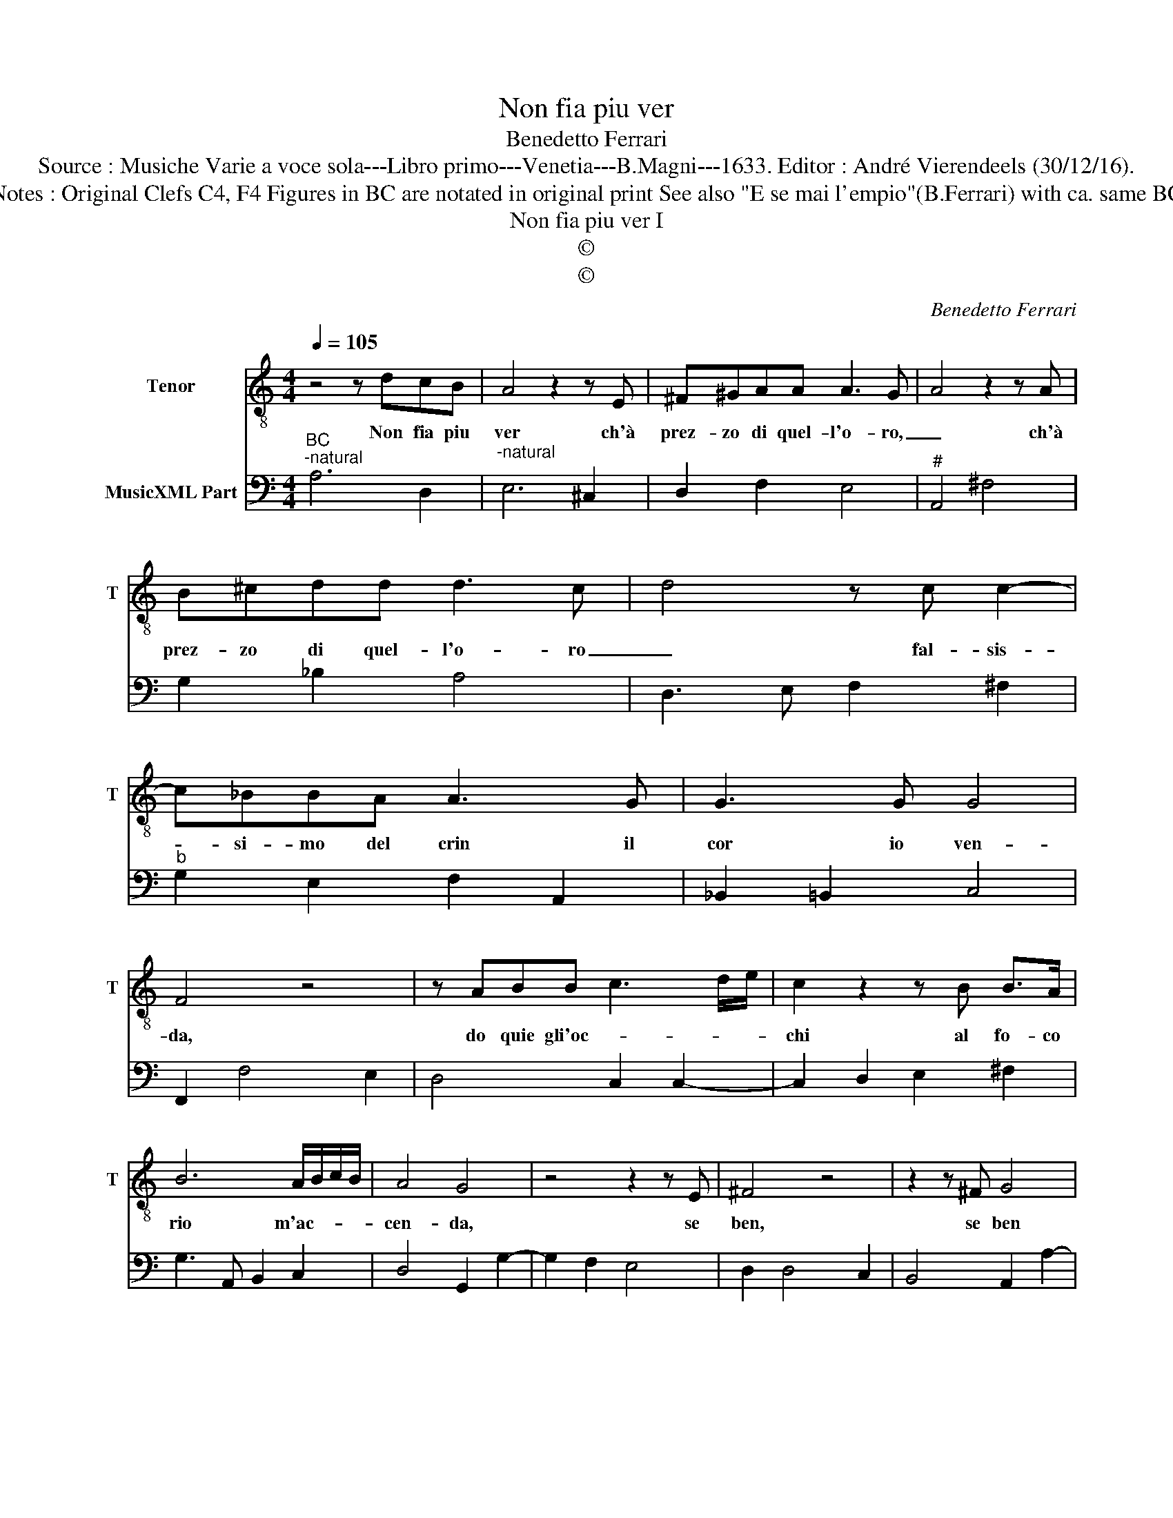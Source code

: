 X:1
T:Non fia piu ver
T:Benedetto Ferrari
T:Source : Musiche Varie a voce sola---Libro primo---Venetia---B.Magni---1633. Editor : André Vierendeels (30/12/16).
T:Notes : Original Clefs C4, F4 Figures in BC are notated in original print See also "E se mai l'empio"(B.Ferrari) with ca. same BC 
T:Non fia piu ver I
T:©
T:©
C:Benedetto Ferrari
Z:©
%%score 1 2
L:1/8
Q:1/4=105
M:4/4
K:C
V:1 treble-8 nm="Tenor" snm="T"
V:2 bass nm="MusicXML Part"
V:1
 z4 z dcB | A4 z2 z E | ^F^GAA A3 G- | A4 z2 z A | B^cdd d3 c | d4 z c c2- | c_BBA A3 G | G3 G G4 | %8
w: Non fia piu|ver ch'à|prez- zo di quel- l'o- ro,|_ ch'à|prez- zo di quel- l'o- ro|_ fal- sis-|* si- mo del crin il|cor io ven-|
 F4 z4 | z ABB c3 d/e/ | c2 z2 z B B>A | B6 A/B/c/B/ | A4 G4 | z4 z2 z E | ^F4 z4 | z2 z ^F G4 | %16
w: da,|do quie gli'oc- * * *|chi al fo- co|rio m'ac- * * *|cen- da,|se|ben,|se ben|
 z EEE E4 | _E4- EDDD | D4 C4 | z2 z d e2 z ^f | g8- | gBBB B4 | _B8- | BAAA A3 G | A8 |] %25
w: son tan- to ge-|* * li- do che|mo- ro,|se ben, se|ben|_ son tan- to ge-||* li- do che mo- *|ro.|
V:2
"^BC""^-natural" A,6 D,2 |"^-natural" E,6 ^C,2 | D,2 F,2 E,4 |"^#" A,,4 ^F,4 | G,2 _B,2 A,4 | %5
 D,3 E, F,2 ^F,2 |"^b" G,2 E,2 F,2 A,,2 | _B,,2 =B,,2 C,4 | F,,2 F,4 E,2 | D,4 C,2 C,2- | %10
 C,2 D,2 E,2 ^F,2 | G,3 A,, B,,2 C,2 | D,4 G,,2 G,2- | G,2 F,2 E,4 | D,2 D,4 C,2 | B,,4 A,,2 A,2- | %16
 A,2 G,4 F,2- | F,2 G,2 A,2 F,2 |"^5""^4 3" G,4 C,2 C,2- | C,2 B,,2 A,,4 | G,,4 F,,4 | %21
"^-natural" E,,4 D,,4 |"^#" C,,4 D,,3 E,, | F,,2 D,,2 E,,4 | A,,8 |] %25

